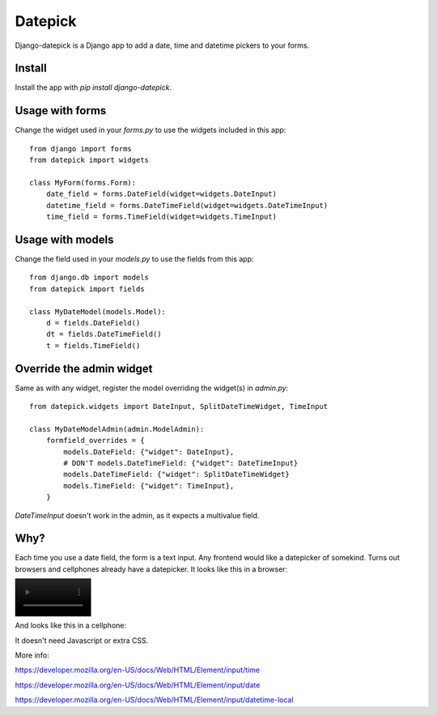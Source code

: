 ========
Datepick
========

Django-datepick is a Django app to add a date, time and datetime pickers to
your forms.

Install
-------

Install the app with `pip install django-datepick`.

Usage with forms
----------------

Change the widget used in your `forms.py`  to use the widgets included in this app::

    from django import forms
    from datepick import widgets

    class MyForm(forms.Form):
        date_field = forms.DateField(widget=widgets.DateInput)
        datetime_field = forms.DateTimeField(widget=widgets.DateTimeInput)
        time_field = forms.TimeField(widget=widgets.TimeInput)

Usage with models
-----------------

Change the field used in your `models.py`  to use the fields from this app::

    from django.db import models
    from datepick import fields

    class MyDateModel(models.Model):
        d = fields.DateField()
        dt = fields.DateTimeField()
        t = fields.TimeField()

Override the admin widget
-------------------------

Same as with any widget, register the model overriding the widget(s) in
`admin.py`::

    from datepick.widgets import DateInput, SplitDateTimeWidget, TimeInput

    class MyDateModelAdmin(admin.ModelAdmin):
        formfield_overrides = {
            models.DateField: {"widget": DateInput},
            # DON'T models.DateTimeField: {"widget": DateTimeInput}
            models.DateTimeField: {"widget": SplitDateTimeWidget}
            models.TimeField: {"widget": TimeInput},
        }

`DateTimeInput` doesn't work in the admin, as it expects a multivalue field.

Why?
----

Each time you use a date field, the form is a text input. Any frontend would
like a datepicker of somekind. Turns out browsers and cellphones already have
a datepicker. It looks like this in a browser:


.. image:: https://raw.githubusercontent.com/xbello/django-datepick/master/docs/Firefox_Date.png
   :width: 150px

.. image:: https://raw.githubusercontent.com/xbello/django-datepick/master/docs/Chromium_Date.png
   :width: 150px

.. image:: https://raw.githubusercontent.com/xbello/django-datepick/master/docs/Chromium_Video.webm
   :width: 150px


And looks like this in a cellphone:

.. image:: https://raw.githubusercontent.com/xbello/django-datepick/master/docs/Android_Date.jpg
   :width: 150px

.. image:: https://raw.githubusercontent.com/xbello/django-datepick/master/docs/Android_Time.jpg
   :width: 150px

.. image:: https://raw.githubusercontent.com/xbello/django-datepick/master/docs/Android_DateTime.jpg
   :width: 150px


It doesn't need Javascript or extra CSS.

More info:

https://developer.mozilla.org/en-US/docs/Web/HTML/Element/input/time

https://developer.mozilla.org/en-US/docs/Web/HTML/Element/input/date

https://developer.mozilla.org/en-US/docs/Web/HTML/Element/input/datetime-local
